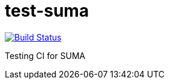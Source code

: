 # test-suma

image:https://travis-ci.com/jcayouette/test-suma.svg?branch=master["Build Status", link="https://travis-ci.com/jcayouette/test-suma"]



Testing CI for SUMA



